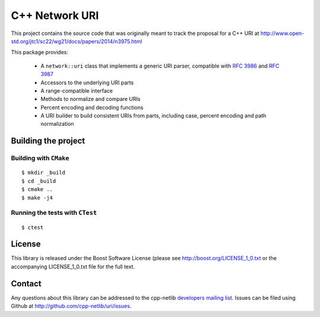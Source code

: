 .. :Authors: Glyn Matthews <glyn.matthews@gmail.com>
.. :Date: Jan 01, 2013
.. :Description: Source code for the cpp-netlib URI class.

################
 C++ Network URI
################

.. image:: https://travis-ci.org/cpp-netlib/uri.png?branch=master
  :target: https://travis-ci.org/cpp-netlib/uri
  
.. image:: https://img.shields.io/badge/license-boost-blue.svg
  :target: https://github.com/cpp-netlib/uri/blob/master/LICENSE_1_0.txt

This project contains the source code that was originally meant to
track the proposal for a C++ URI at
http://www.open-std.org/jtc1/sc22/wg21/docs/papers/2014/n3975.html

This package provides:

    * A ``network::uri`` class that implements a generic URI parser,
      compatible with `RFC 3986`_ and `RFC 3987`_
    * Accessors to the underlying URI parts
    * A range-compatible interface
    * Methods to normalize and compare URIs
    * Percent encoding and decoding functions
    * A URI builder to build consistent URIs from parts, including
      case, percent encoding and path normalization

.. _`RFC 3986`: http://tools.ietf.org/html/rfc3986
.. _`RFC 3987`: http://tools.ietf.org/html/rfc3987

Building the project
====================

Building with ``CMake``
-----------------------

::

	$ mkdir _build
	$ cd _build
	$ cmake ..
	$ make -j4

Running the tests with ``CTest``
--------------------------------

::

	$ ctest

License
=======

This library is released under the Boost Software License (please see
http://boost.org/LICENSE_1_0.txt or the accompanying LICENSE_1_0.txt
file for the full text.

Contact
=======

Any questions about this library can be addressed to the cpp-netlib
`developers mailing list`_. Issues can be filed using Github at
http://github.com/cpp-netlib/uri/issues.

.. _`developers mailing list`: cpp-netlib@googlegroups.com
